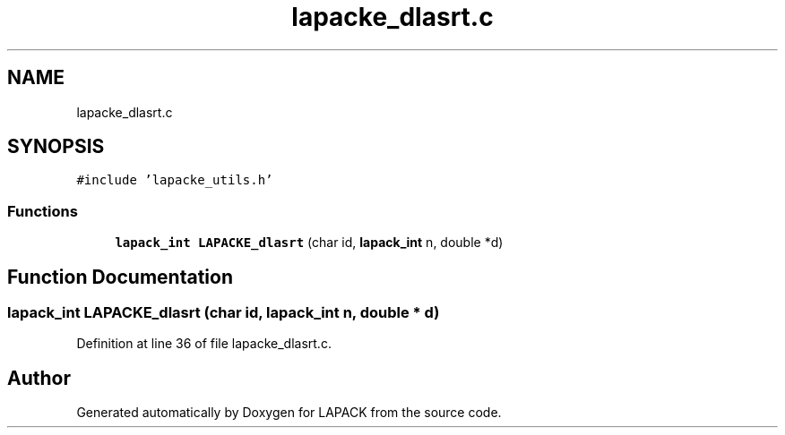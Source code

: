 .TH "lapacke_dlasrt.c" 3 "Tue Nov 14 2017" "Version 3.8.0" "LAPACK" \" -*- nroff -*-
.ad l
.nh
.SH NAME
lapacke_dlasrt.c
.SH SYNOPSIS
.br
.PP
\fC#include 'lapacke_utils\&.h'\fP
.br

.SS "Functions"

.in +1c
.ti -1c
.RI "\fBlapack_int\fP \fBLAPACKE_dlasrt\fP (char id, \fBlapack_int\fP n, double *d)"
.br
.in -1c
.SH "Function Documentation"
.PP 
.SS "\fBlapack_int\fP LAPACKE_dlasrt (char id, \fBlapack_int\fP n, double * d)"

.PP
Definition at line 36 of file lapacke_dlasrt\&.c\&.
.SH "Author"
.PP 
Generated automatically by Doxygen for LAPACK from the source code\&.
